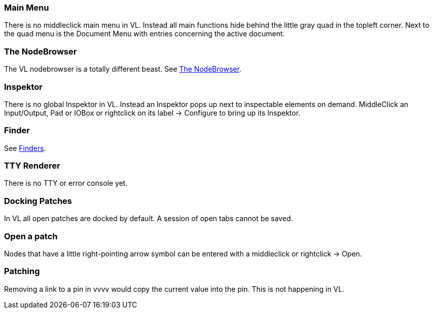 === Main Menu
There is no middleclick main menu in VL. Instead all main functions hide behind the little gray quad in the topleft corner. Next to the quad menu is the Document Menu with entries concerning the active document. 

=== The NodeBrowser
The VL nodebrowser is a totally different beast. See link:reference/hde/the_nodebrowser.adoc[The NodeBrowser].

=== Inspektor
There is no global Inspektor in VL. Instead an Inspektor pops up next to inspectable elements on demand. MiddleClick an Input/Output, Pad or IOBox or rightclick on its label -> Configure to bring up its Inspektor.

=== Finder
See link:reference/hde/finders.adoc[Finders].

=== TTY Renderer
There is no TTY or error console yet.

=== Docking Patches
In VL all open patches are docked by default. A session of open tabs cannot be saved.

=== Open a patch
Nodes that have a little right-pointing arrow symbol can be entered with a middleclick or rightclick -> Open.

=== Patching
Removing a link to a pin in vvvv would copy the current value into the pin. This is not happening in VL. 

